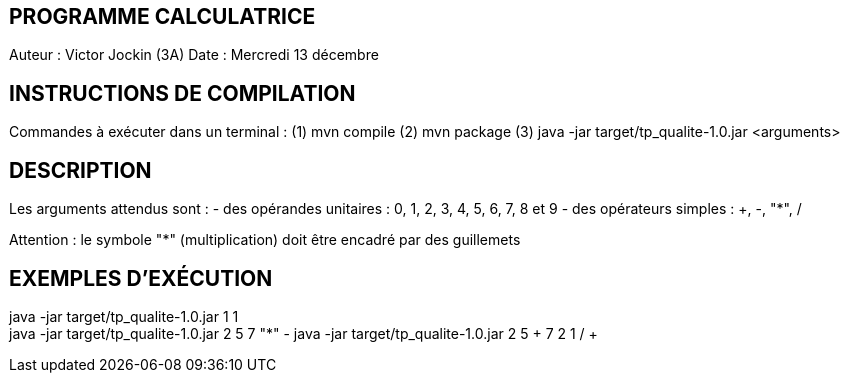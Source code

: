 PROGRAMME CALCULATRICE   
----------------------
Auteur :	Victor Jockin (3A)
Date :		Mercredi 13 décembre


INSTRUCTIONS DE COMPILATION
---------------------------
Commandes à exécuter dans un terminal :
(1) mvn compile
(2) mvn package
(3)	java -jar target/tp_qualite-1.0.jar <arguments>


DESCRIPTION
-----------
Les arguments attendus sont :
- des opérandes unitaires : 0, 1, 2, 3, 4, 5, 6, 7, 8 et 9
- des opérateurs simples : +, -, "*", /

Attention : le symbole "*" (multiplication) doit être encadré par des guillemets


EXEMPLES D'EXÉCUTION
--------------------
java -jar target/tp_qualite-1.0.jar 1 1 +
java -jar target/tp_qualite-1.0.jar 2 5 7 "*" -
java -jar target/tp_qualite-1.0.jar 2 5 + 7 2 1 / + +